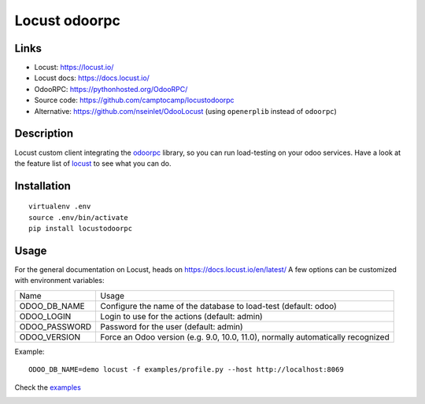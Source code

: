 Locust odoorpc
==============

Links
-----

* Locust: https://locust.io/
* Locust docs: https://docs.locust.io/
* OdooRPC: https://pythonhosted.org/OdooRPC/
* Source code: https://github.com/camptocamp/locustodoorpc
* Alternative: https://github.com/nseinlet/OdooLocust (using ``openerplib`` instead of ``odoorpc``)

Description
-----------

Locust custom client integrating the `odoorpc <https://github.com/osiell/odoorpc>`_ library, so you can run load-testing on your odoo services. Have a look at the feature list of `locust <https://github.com/locustio/locust/#description>`_ to see what you can do.

Installation
------------

::

  virtualenv .env
  source .env/bin/activate
  pip install locustodoorpc

Usage
-----

For the general documentation on Locust, heads on https://docs.locust.io/en/latest/
A few options can be customized with environment variables:

+--------------+-------------------------------------------------------------+
|Name          |Usage                                                        |
+--------------+-------------------------------------------------------------+
|ODOO_DB_NAME  |Configure the name of the database to load-test              |
|              |(default: odoo)                                              |
+--------------+-------------------------------------------------------------+
|ODOO_LOGIN    |Login to use for the actions (default: admin)                |
+--------------+-------------------------------------------------------------+
|ODOO_PASSWORD |Password for the user (default: admin)                       |
+--------------+-------------------------------------------------------------+
|ODOO_VERSION  |Force an Odoo version (e.g. 9.0, 10.0, 11.0), normally       |
|              |automatically recognized                                     |
+--------------+-------------------------------------------------------------+

Example::

  ODOO_DB_NAME=demo locust -f examples/profile.py --host http://localhost:8069 


Check the `examples <https://github.com/camptocamp/locustodoorpc/tree/master/examples>`_

.. image:: https://raw.githubusercontent.com/camptocamp/locustodoorpc/master/images/locustodoorpc.png

